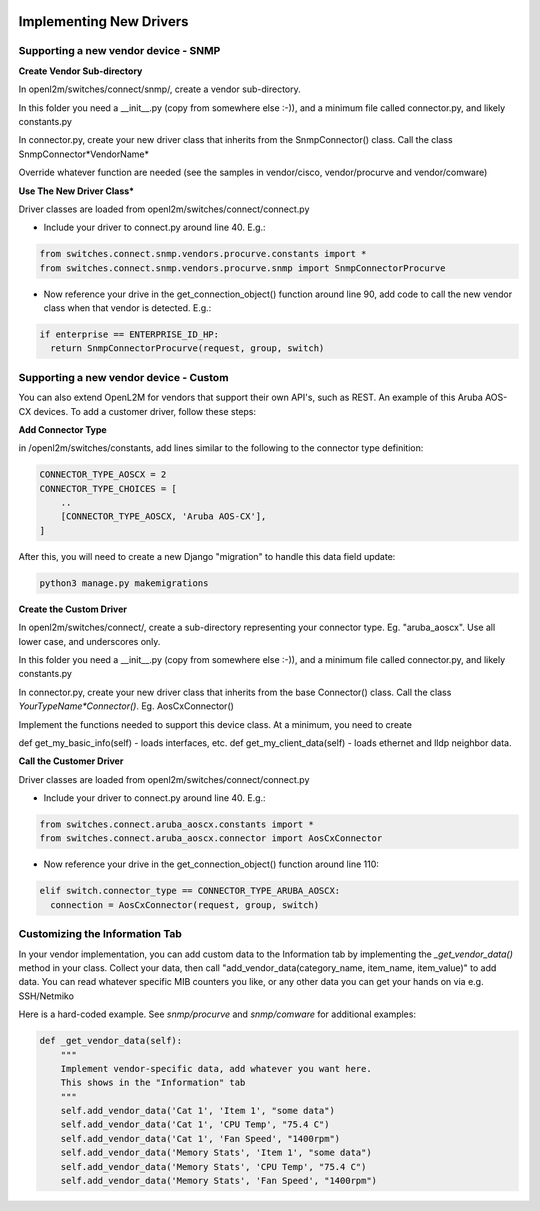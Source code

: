 .. image:: ../../../_static/openl2m_logo.png

========================
Implementing New Drivers
========================

Supporting a new vendor device - SNMP
=====================================

**Create Vendor Sub-directory**

In openl2m/switches/connect/snmp/, create a vendor sub-directory.

In this folder you need a __init__.py (copy from somewhere else :-)), and a minimum file called connector.py, and likely constants.py

In connector.py, create your new driver class that inherits from the SnmpConnector() class. Call the class SnmpConnector*VendorName*

Override whatever function are needed (see the samples in vendor/cisco, vendor/procurve and vendor/comware)


**Use The New Driver Class***

Driver classes are loaded from openl2m/switches/connect/connect.py

* Include your driver to connect.py around line 40. E.g.:

.. code-block:: bash

    from switches.connect.snmp.vendors.procurve.constants import *
    from switches.connect.snmp.vendors.procurve.snmp import SnmpConnectorProcurve

* Now reference your drive in the get_connection_object() function  around line 90,
  add code to call the new vendor class when that vendor is detected. E.g.:

.. code-block:: bash

    if enterprise == ENTERPRISE_ID_HP:
      return SnmpConnectorProcurve(request, group, switch)


Supporting a new vendor device - Custom
=======================================

You can also extend OpenL2M for vendors that support their own API's, such as REST. An example of this Aruba AOS-CX
devices. To add a customer driver, follow these steps:

**Add  Connector Type**

in /openl2m/switches/constants, add lines similar to the following to the connector type definition:

.. code-block:: bash

  CONNECTOR_TYPE_AOSCX = 2
  CONNECTOR_TYPE_CHOICES = [
      ..
      [CONNECTOR_TYPE_AOSCX, 'Aruba AOS-CX'],
  ]

After this, you will need to create a new Django "migration" to handle this data field update:

.. code-block:: bash

  python3 manage.py makemigrations


**Create the Custom Driver**

In openl2m/switches/connect/, create a sub-directory representing your connector type. Eg. "aruba_aoscx".
Use all lower case, and underscores only.

In this folder you need a __init__.py (copy from somewhere else :-)),
and a minimum file called connector.py, and likely constants.py

In connector.py, create your new driver class that inherits from the base Connector() class.
Call the class *YourTypeName*Connector()*. Eg. AosCxConnector()

Implement the functions needed to support this device class. At a minimum, you need to create

def get_my_basic_info(self) - loads interfaces, etc.
def get_my_client_data(self) - loads ethernet and lldp neighbor data.


**Call the Customer Driver**

Driver classes are loaded from openl2m/switches/connect/connect.py

* Include your driver to connect.py around line 40. E.g.:

.. code-block:: bash

    from switches.connect.aruba_aoscx.constants import *
    from switches.connect.aruba_aoscx.connector import AosCxConnector

* Now reference your drive in the get_connection_object() function around line 110:

.. code-block:: bash

  elif switch.connector_type == CONNECTOR_TYPE_ARUBA_AOSCX:
    connection = AosCxConnector(request, group, switch)




Customizing the Information Tab
===============================

In your vendor implementation, you can add custom data to the Information tab by implementing
the *_get_vendor_data()* method in your class. Collect your data, then call
"add_vendor_data(category_name, item_name, item_value)" to add data. You can read whatever
specific MIB counters you like, or any other data you can get your hands on via e.g. SSH/Netmiko

Here is a hard-coded example. See *snmp/procurve* and *snmp/comware* for additional examples:

.. code-block:: bash

  def _get_vendor_data(self):
      """
      Implement vendor-specific data, add whatever you want here.
      This shows in the "Information" tab
      """
      self.add_vendor_data('Cat 1', 'Item 1', "some data")
      self.add_vendor_data('Cat 1', 'CPU Temp', "75.4 C")
      self.add_vendor_data('Cat 1', 'Fan Speed', "1400rpm")
      self.add_vendor_data('Memory Stats', 'Item 1', "some data")
      self.add_vendor_data('Memory Stats', 'CPU Temp', "75.4 C")
      self.add_vendor_data('Memory Stats', 'Fan Speed', "1400rpm")
